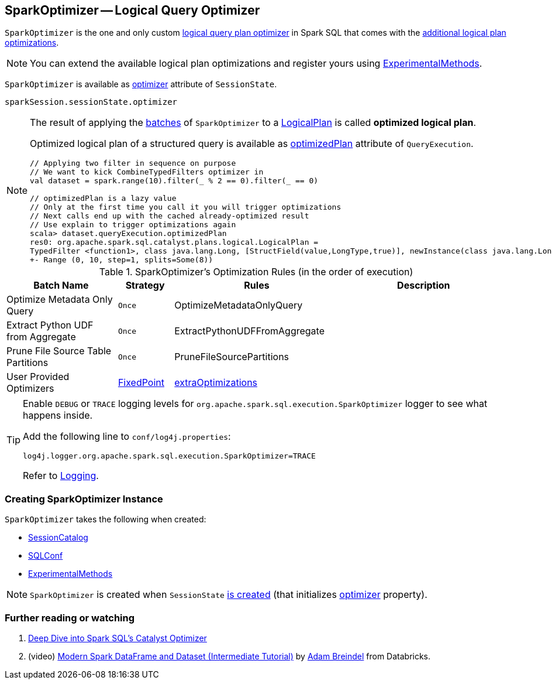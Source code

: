 == [[SparkOptimizer]] SparkOptimizer -- Logical Query Optimizer

`SparkOptimizer` is the one and only custom <<Optimizer, logical query plan optimizer>> in Spark SQL that comes with the <<batches, additional logical plan optimizations>>.

NOTE: You can extend the available logical plan optimizations and register yours using <<experimentalMethods, ExperimentalMethods>>.

`SparkOptimizer` is available as link:spark-sql-SessionState.adoc#optimizer[optimizer] attribute of `SessionState`.

[source, scala]
----
sparkSession.sessionState.optimizer
----

[NOTE]
====
The result of applying the <<batches, batches>> of `SparkOptimizer` to a link:spark-sql-LogicalPlan.adoc[LogicalPlan] is called *optimized logical plan*.

Optimized logical plan of a structured query is available as link:spark-sql-QueryExecution.adoc#optimizedPlan[optimizedPlan] attribute of `QueryExecution`.

[source, scala]
----
// Applying two filter in sequence on purpose
// We want to kick CombineTypedFilters optimizer in
val dataset = spark.range(10).filter(_ % 2 == 0).filter(_ == 0)

// optimizedPlan is a lazy value
// Only at the first time you call it you will trigger optimizations
// Next calls end up with the cached already-optimized result
// Use explain to trigger optimizations again
scala> dataset.queryExecution.optimizedPlan
res0: org.apache.spark.sql.catalyst.plans.logical.LogicalPlan =
TypedFilter <function1>, class java.lang.Long, [StructField(value,LongType,true)], newInstance(class java.lang.Long)
+- Range (0, 10, step=1, splits=Some(8))
----
====

[[batches]]
.SparkOptimizer's Optimization Rules (in the order of execution)
[cols="2,1,3,3",options="header",width="100%"]
|===
^.^| Batch Name
^.^| Strategy
| Rules
| Description

^.^| Optimize Metadata Only Query
^.^| `Once`
| OptimizeMetadataOnlyQuery
|

^.^| Extract Python UDF from Aggregate
^.^| `Once`
| ExtractPythonUDFFromAggregate
|

^.^| Prune File Source Table Partitions
^.^| `Once`
| PruneFileSourcePartitions
|

^.^| [[User-Provided-Optimizers]] User Provided Optimizers
^.^| link:spark-sql-Optimizer.adoc#fixedPoint[FixedPoint]
| link:spark-sql-ExperimentalMethods.adoc#extraOptimizations[extraOptimizations]
|
|===

[TIP]
====
Enable `DEBUG` or `TRACE` logging levels for `org.apache.spark.sql.execution.SparkOptimizer` logger to see what happens inside.

Add the following line to `conf/log4j.properties`:

```
log4j.logger.org.apache.spark.sql.execution.SparkOptimizer=TRACE
```

Refer to link:spark-logging.adoc[Logging].
====

=== [[creating-instance]] Creating SparkOptimizer Instance

`SparkOptimizer` takes the following when created:

* [[catalog]] link:spark-sql-SessionCatalog.adoc[SessionCatalog]
* [[conf]] link:spark-sql-SQLConf.adoc[SQLConf]
* [[experimentalMethods]] link:spark-sql-ExperimentalMethods.adoc[ExperimentalMethods]

NOTE: `SparkOptimizer` is created when `SessionState` link:spark-sql-SessionState.adoc#creating-instance[is created] (that initializes link:spark-sql-SessionState.adoc#optimizer[optimizer] property).

=== [[i-want-more]] Further reading or watching

1. https://databricks.com/blog/2015/04/13/deep-dive-into-spark-sqls-catalyst-optimizer.html[Deep Dive into Spark SQL’s Catalyst Optimizer]

2. (video) https://youtu.be/_1byVWTEK1s?t=19m7s[Modern Spark DataFrame and Dataset (Intermediate Tutorial)] by https://twitter.com/adbreind[Adam Breindel] from Databricks.
